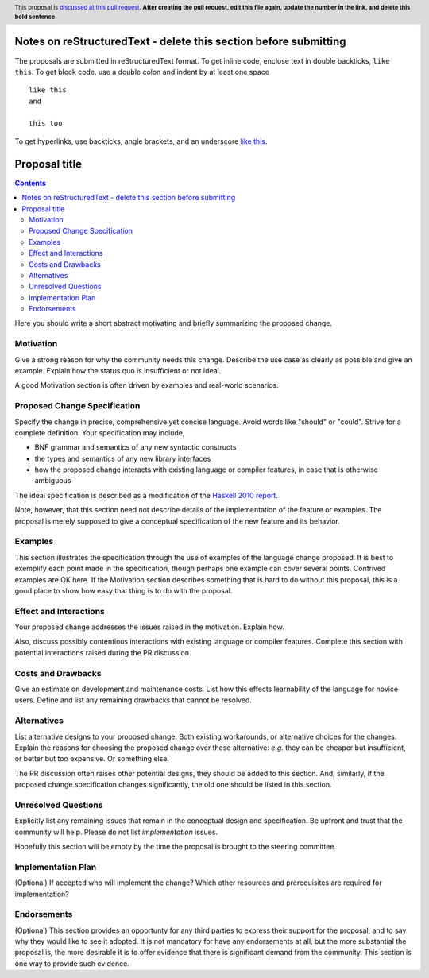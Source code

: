 Notes on reStructuredText - delete this section before submitting
==================================================================

The proposals are submitted in reStructuredText format.  To get inline code, enclose text in double backticks, ``like this``.  To get block code, use a double colon and indent by at least one space

::

 like this
 and

 this too

To get hyperlinks, use backticks, angle brackets, and an underscore `like this <http://www.haskell.org/>`_.


Proposal title
==============

.. author:: Your name
.. date-accepted:: Leave blank. This will be filled in when the proposal is accepted.
.. ticket-url:: Leave blank. This will eventually be filled with the
                ticket URL which will track the progress of the
                implementation of the feature.
.. implemented:: Leave blank. This will be filled in with the first GHC version which
                 implements the described feature.
.. highlight:: haskell
.. header:: This proposal is `discussed at this pull request <https://github.com/ghc-proposals/ghc-proposals/pull/0>`_.
            **After creating the pull request, edit this file again, update the
            number in the link, and delete this bold sentence.**
.. contents::

Here you should write a short abstract motivating and briefly summarizing the proposed change.


Motivation
----------
Give a strong reason for why the community needs this change. Describe the use
case as clearly as possible and give an example. Explain how the status quo is
insufficient or not ideal.

A good Motivation section is often driven by examples and real-world scenarios.


Proposed Change Specification
-----------------------------
Specify the change in precise, comprehensive yet concise language. Avoid words
like "should" or "could". Strive for a complete definition. Your specification
may include,

* BNF grammar and semantics of any new syntactic constructs
* the types and semantics of any new library interfaces
* how the proposed change interacts with existing language or compiler
  features, in case that is otherwise ambiguous

The ideal specification is described as a modification of the
`Haskell 2010 report <https://www.haskell.org/definition/haskell2010.pdf>`_.

Note, however, that this section need not describe details of the
implementation of the feature or examples. The proposal is merely supposed to
give a conceptual specification of the new feature and its behavior.

Examples
--------
This section illustrates the specification through the use of examples of the
language change proposed. It is best to exemplify each point made in the
specification, though perhaps one example can cover several points. Contrived
examples are OK here. If the Motivation section describes something that is
hard to do without this proposal, this is a good place to show how easy that
thing is to do with the proposal.

Effect and Interactions
-----------------------
Your proposed change addresses the issues raised in the motivation. Explain how.

Also, discuss possibly contentious interactions with existing language or compiler
features. Complete this section with potential interactions raised
during the PR discussion.


Costs and Drawbacks
-------------------
Give an estimate on development and maintenance costs. List how this effects
learnability of the language for novice users. Define and list any remaining
drawbacks that cannot be resolved.


Alternatives
------------
List alternative designs to your proposed change. Both existing
workarounds, or alternative choices for the changes. Explain
the reasons for choosing the proposed change over these alternative:
*e.g.* they can be cheaper but insufficient, or better but too
expensive. Or something else.

The PR discussion often raises other potential designs, they should be
added to this section. And, similarly, if the proposed change
specification changes significantly, the old one should be listed in
this section.

Unresolved Questions
--------------------
Explicitly list any remaining issues that remain in the conceptual design and
specification. Be upfront and trust that the community will help. Please do
not list *implementation* issues.

Hopefully this section will be empty by the time the proposal is brought to
the steering committee.


Implementation Plan
-------------------
(Optional) If accepted who will implement the change? Which other resources
and prerequisites are required for implementation?

Endorsements
-------------
(Optional) This section provides an opportunty for any third parties to express their
support for the proposal, and to say why they would like to see it adopted.
It is not mandatory for have any endorsements at all, but the more substantial
the proposal is, the more desirable it is to offer evidence that there is
significant demand from the community.  This section is one way to provide
such evidence.
